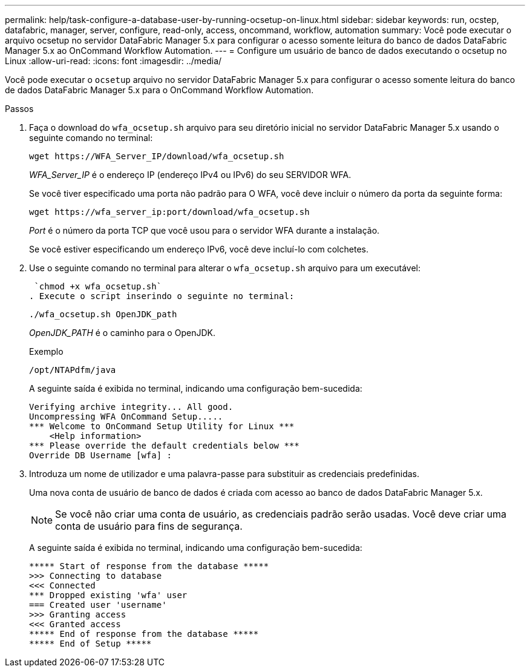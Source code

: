 ---
permalink: help/task-configure-a-database-user-by-running-ocsetup-on-linux.html 
sidebar: sidebar 
keywords: run, ocstep, datafabric, manager, server, configure, read-only, access, oncommand, workflow, automation 
summary: Você pode executar o arquivo ocsetup no servidor DataFabric Manager 5.x para configurar o acesso somente leitura do banco de dados DataFabric Manager 5.x ao OnCommand Workflow Automation. 
---
= Configure um usuário de banco de dados executando o ocsetup no Linux
:allow-uri-read: 
:icons: font
:imagesdir: ../media/


[role="lead"]
Você pode executar o `ocsetup` arquivo no servidor DataFabric Manager 5.x para configurar o acesso somente leitura do banco de dados DataFabric Manager 5.x para o OnCommand Workflow Automation.

.Passos
. Faça o download do `wfa_ocsetup.sh` arquivo para seu diretório inicial no servidor DataFabric Manager 5.x usando o seguinte comando no terminal:
+
`+wget https://WFA_Server_IP/download/wfa_ocsetup.sh+`

+
_WFA_Server_IP_ é o endereço IP (endereço IPv4 ou IPv6) do seu SERVIDOR WFA.

+
Se você tiver especificado uma porta não padrão para O WFA, você deve incluir o número da porta da seguinte forma:

+
`+wget https://wfa_server_ip:port/download/wfa_ocsetup.sh+`

+
_Port_ é o número da porta TCP que você usou para o servidor WFA durante a instalação.

+
Se você estiver especificando um endereço IPv6, você deve incluí-lo com colchetes.

. Use o seguinte comando no terminal para alterar o `wfa_ocsetup.sh` arquivo para um executável:
+
 `chmod +x wfa_ocsetup.sh`
. Execute o script inserindo o seguinte no terminal:
+
`./wfa_ocsetup.sh OpenJDK_path`

+
_OpenJDK_PATH_ é o caminho para o OpenJDK.

+
Exemplo

+
`/opt/NTAPdfm/java`

+
A seguinte saída é exibida no terminal, indicando uma configuração bem-sucedida:

+
[listing]
----
Verifying archive integrity... All good.
Uncompressing WFA OnCommand Setup.....
*** Welcome to OnCommand Setup Utility for Linux ***
    <Help information>
*** Please override the default credentials below ***
Override DB Username [wfa] :
----
. Introduza um nome de utilizador e uma palavra-passe para substituir as credenciais predefinidas.
+
Uma nova conta de usuário de banco de dados é criada com acesso ao banco de dados DataFabric Manager 5.x.

+

NOTE: Se você não criar uma conta de usuário, as credenciais padrão serão usadas. Você deve criar uma conta de usuário para fins de segurança.

+
A seguinte saída é exibida no terminal, indicando uma configuração bem-sucedida:

+
[listing]
----
***** Start of response from the database *****
>>> Connecting to database
<<< Connected
*** Dropped existing 'wfa' user
=== Created user 'username'
>>> Granting access
<<< Granted access
***** End of response from the database *****
***** End of Setup *****
----

